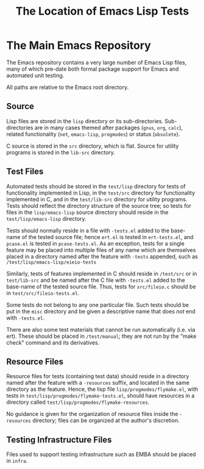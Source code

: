 #+TITLE: The Location of Emacs Lisp Tests



* The Main Emacs Repository

The Emacs repository contains a very large number of Emacs Lisp files, many of
which pre-date both formal package support for Emacs and automated unit
testing.

All paths are relative to the Emacs root directory.

** Source

Lisp files are stored in the ~lisp~ directory or its sub-directories.
Sub-directories are in many cases themed after packages (~gnus~, ~org~,
~calc~), related functionality (~net~, ~emacs-lisp~, ~progmodes~) or status
(~obsolete~).

C source is stored in the ~src~ directory, which is flat.  Source for
utility programs is stored in the ~lib-src~ directory.

** Test Files

Automated tests should be stored in the ~test/lisp~ directory for
tests of functionality implemented in Lisp, in the ~test/src~
directory for functionality implemented in C, and in the
~test/lib-src~ directory for utility programs.  Tests should reflect
the directory structure of the source tree; so tests for files in the
~lisp/emacs-lisp~ source directory should reside in the
~test/lisp/emacs-lisp~ directory.

Tests should normally reside in a file with ~-tests.el~ added to the
base-name of the tested source file; hence ~ert.el~ is tested in
~ert-tests.el~, and ~pcase.el~ is tested in ~pcase-tests.el~.  As an
exception, tests for a single feature may be placed into multiple
files of any name which are themselves placed in a directory named
after the feature with ~-tests~ appended, such as
~/test/lisp/emacs-lisp/eieio-tests~

Similarly, tests of features implemented in C should reside in
~/test/src~ or in ~test/lib-src~ and be named after the C file with
~-tests.el~ added to the base-name of the tested source file.  Thus,
tests for ~src/fileio.c~ should be in ~test/src/fileio-tests.el~.

Some tests do not belong to any one particular file.  Such tests
should be put in the ~misc~ directory and be given a descriptive name
that does /not/ end with ~-tests.el~.

There are also some test materials that cannot be run automatically
(i.e. via ert).  These should be placed in ~/test/manual~; they are
not run by the "make check" command and its derivatives.

** Resource Files

Resource files for tests (containing test data) should reside in a
directory named after the feature with a ~-resources~ suffix, and
located in the same directory as the feature.  Hence, the lisp file
~lisp/progmodes/flymake.el~, with tests in
~test/lisp/progmodes/flymake-tests.el~, should have resources in a
directory called ~test/lisp/progmodes/flymake-resources~.

No guidance is given for the organization of resource files inside the
~-resources~ directory; files can be organized at the author's
discretion.

** Testing Infrastructure Files

Files used to support testing infrastructure such as EMBA should be
placed in ~infra~.
